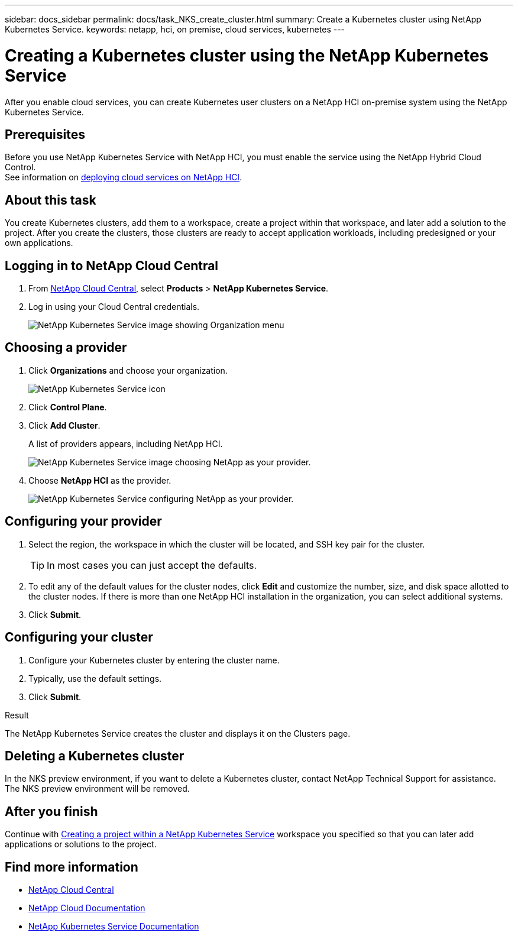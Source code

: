 ---
sidebar: docs_sidebar
permalink: docs/task_NKS_create_cluster.html
summary: Create a Kubernetes cluster using NetApp Kubernetes Service.
keywords: netapp, hci, on premise, cloud services, kubernetes
---

= Creating a Kubernetes cluster using the NetApp Kubernetes Service
:hardbreaks:
:nofooter:
:icons: font
:linkattrs:
:imagesdir: ../media/

[.lead]
After you enable cloud services, you can create Kubernetes user clusters on a NetApp HCI on-premise system using the NetApp Kubernetes Service.

== Prerequisites
Before you use NetApp Kubernetes Service with NetApp HCI, you must enable the service using the NetApp Hybrid Cloud Control.
See information on link:task_deploying_overview.html[deploying cloud services on NetApp HCI].


== About this task
You create Kubernetes clusters, add them to a workspace, create a project within that workspace, and later add a solution to the project. After you create the clusters, those clusters are ready to accept application workloads, including predesigned or your own applications.

== Logging in to NetApp Cloud Central

. From https://cloud.netapp.com[NetApp Cloud Central^], select *Products* > *NetApp Kubernetes Service*.
. Log in using your Cloud Central credentials.
+
image:nks_organization_menu.png[NetApp Kubernetes Service image showing Organization menu]

== Choosing a provider
. Click *Organizations* and choose your organization.
+
image:icon_blue_wheel.png[NetApp Kubernetes Service icon]

. Click *Control Plane*.
. Click *Add Cluster*.
+
A list of providers appears, including NetApp HCI.
+
image:nks_provider_choose3_hci.png[NetApp Kubernetes Service image choosing NetApp as your provider.]

. Choose *NetApp HCI* as the provider.
+
image:nks_provider_configure.png[NetApp Kubernetes Service configuring NetApp as your provider.]

== Configuring your provider
. Select the region, the workspace in which the cluster will be located, and SSH key pair for the cluster.
+
TIP: In most cases you can just accept the defaults.

. To edit any of the default values for the cluster nodes, click *Edit* and customize the number, size, and disk space allotted to the cluster nodes. If there is more than one NetApp HCI installation in the organization, you can select additional systems.
. Click *Submit*.

== Configuring your cluster
.	Configure your Kubernetes cluster by entering the cluster name.
. Typically, use the default settings.
. Click *Submit*.

.Result
The NetApp Kubernetes Service creates the cluster and displays it on the Clusters page.

== Deleting a Kubernetes cluster
In the NKS preview environment, if you want to delete a Kubernetes cluster, contact NetApp Technical Support for assistance.
The NKS preview environment will be removed.

== After you finish
Continue with link:task_nks_creating_projects.html[Creating a project within a NetApp Kubernetes Service] workspace you specified so that you can later add applications or solutions to the project.



[discrete]
== Find more information
* https://cloud.netapp.com/home[NetApp Cloud Central^]
* https://docs.netapp.com/us-en/cloud/[NetApp Cloud Documentation^]
* https://docs.netapp.com/us-en/kubernetes-service/[NetApp Kubernetes Service Documentation^]
